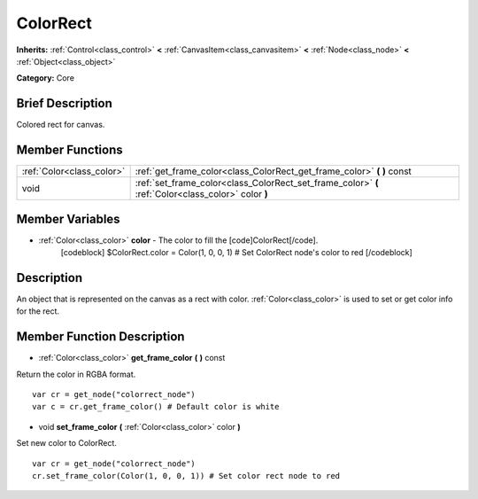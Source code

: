 .. Generated automatically by doc/tools/makerst.py in Godot's source tree.
.. DO NOT EDIT THIS FILE, but the ColorRect.xml source instead.
.. The source is found in doc/classes or modules/<name>/doc_classes.

.. _class_ColorRect:

ColorRect
=========

**Inherits:** :ref:`Control<class_control>` **<** :ref:`CanvasItem<class_canvasitem>` **<** :ref:`Node<class_node>` **<** :ref:`Object<class_object>`

**Category:** Core

Brief Description
-----------------

Colored rect for canvas.

Member Functions
----------------

+----------------------------+-------------------------------------------------------------------------------------------------------+
| :ref:`Color<class_color>`  | :ref:`get_frame_color<class_ColorRect_get_frame_color>`  **(** **)** const                            |
+----------------------------+-------------------------------------------------------------------------------------------------------+
| void                       | :ref:`set_frame_color<class_ColorRect_set_frame_color>`  **(** :ref:`Color<class_color>` color  **)** |
+----------------------------+-------------------------------------------------------------------------------------------------------+

Member Variables
----------------

- :ref:`Color<class_color>` **color** - The color to fill the [code]ColorRect[/code].
			[codeblock]
			$ColorRect.color = Color(1, 0, 0, 1) # Set ColorRect node's color to red
			[/codeblock]

Description
-----------

An object that is represented on the canvas as a rect with color. :ref:`Color<class_color>` is used to set or get color info for the rect.

Member Function Description
---------------------------

.. _class_ColorRect_get_frame_color:

- :ref:`Color<class_color>`  **get_frame_color**  **(** **)** const

Return the color in RGBA format.

::

    var cr = get_node("colorrect_node")
    var c = cr.get_frame_color() # Default color is white

.. _class_ColorRect_set_frame_color:

- void  **set_frame_color**  **(** :ref:`Color<class_color>` color  **)**

Set new color to ColorRect.

::

    var cr = get_node("colorrect_node")
    cr.set_frame_color(Color(1, 0, 0, 1)) # Set color rect node to red


